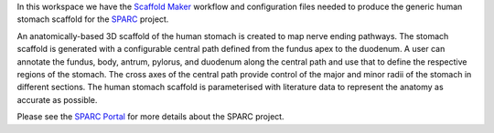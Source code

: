 In this workspace we have the `Scaffold Maker <https://github.com/ABI-Software/scaffoldmaker>`_ workflow and configuration files needed to produce the generic human stomach scaffold for the `SPARC <https://commonfund.nih.gov/sparc>`_ project. 

.. image:: thumbnail.png
   :width: 50%
   :alt: Rendering of the generic human stomach scaffold.

An anatomically-based 3D scaffold of the human stomach is created to map nerve ending pathways. The stomach scaffold is generated with a configurable central path defined from the fundus apex to the duodenum. A user can annotate the fundus, body, antrum, pylorus, and duodenum along the central path and use that to define the respective regions of the stomach. The cross axes of the central path provide control of the major and minor radii of the stomach in different sections. The human stomach scaffold is parameterised with literature data to represent the anatomy as accurate as possible.

Please see the `SPARC Portal <https://sparc.science>`_ for more details about the SPARC project.